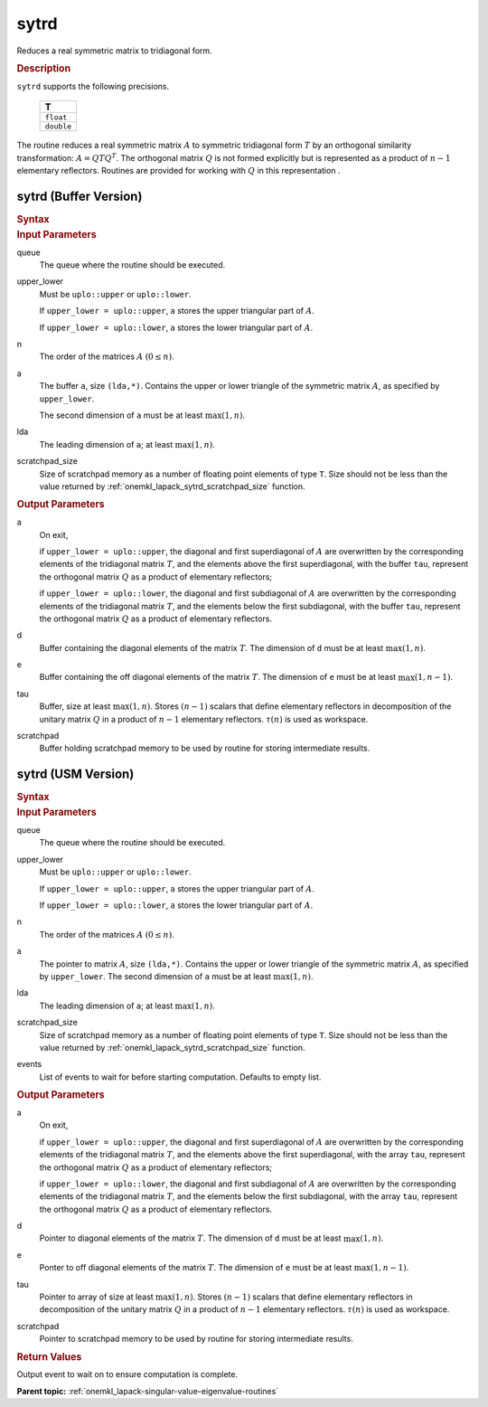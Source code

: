 .. _onemkl_lapack_sytrd:

sytrd
=====

Reduces a real symmetric matrix to tridiagonal form.

.. container:: section

  .. rubric:: Description
      
``sytrd`` supports the following precisions.

     .. list-table:: 
        :header-rows: 1

        * -  T 
        * -  ``float`` 
        * -  ``double`` 

The routine reduces a real symmetric matrix :math:`A` to symmetric
tridiagonal form :math:`T` by an orthogonal similarity transformation:
:math:`A = QTQ^T`. The orthogonal matrix :math:`Q` is not formed explicitly
but is represented as a product of :math:`n-1` elementary reflectors.
Routines are provided for working with :math:`Q` in this representation .

sytrd (Buffer Version)
----------------------

.. container:: section

  .. rubric:: Syntax
         
.. cpp:function::  void oneapi::mkl::lapack::sytrd(cl::sycl::queue &queue, onemkl::uplo upper_lower,      std::int64_t n, cl::sycl::buffer<T,1> &a, std::int64_t lda, cl::sycl::buffer<T,1> &d,      cl::sycl::buffer<T,1> &e, cl::sycl::buffer<T,1> &tau, cl::sycl::buffer<T,1> &scratchpad, std::int64_t      scratchpad_size)

.. container:: section

  .. rubric:: Input Parameters

queue
   The queue where the routine should be executed.

upper_lower
   Must be ``uplo::upper`` or ``uplo::lower``.

   If ``upper_lower = uplo::upper``, ``a`` stores the upper
   triangular part of :math:`A`.

   If ``upper_lower = uplo::lower``, ``a`` stores the lower
   triangular part of :math:`A`.

n
   The order of the matrices :math:`A` :math:`(0 \le n)`.

a
   The buffer ``a``, size ``(lda,*)``. Contains the upper or lower
   triangle of the symmetric matrix :math:`A`, as specified by
   ``upper_lower``.

   The second dimension of ``a`` must be at least :math:`\max(1,n)`.

lda
   The leading dimension of ``a``; at least :math:`\max(1,n)`.

scratchpad_size
   Size of scratchpad memory as a number of floating point elements of type ``T``.
   Size should not be less than the value returned by :ref:`onemkl_lapack_sytrd_scratchpad_size` function.

.. container:: section

  .. rubric:: Output Parameters

a
   On exit,

   if ``upper_lower = uplo::upper``, the diagonal and first
   superdiagonal of :math:`A` are overwritten by the corresponding
   elements of the tridiagonal matrix :math:`T`, and the elements above
   the first superdiagonal, with the buffer ``tau``, represent the
   orthogonal matrix :math:`Q` as a product of elementary reflectors;

   if ``upper_lower = uplo::lower``, the diagonal and first
   subdiagonal of :math:`A` are overwritten by the corresponding elements
   of the tridiagonal matrix :math:`T`, and the elements below the first
   subdiagonal, with the buffer ``tau``, represent the orthogonal matrix
   :math:`Q` as a product of elementary reflectors.

d
   Buffer containing the diagonal elements of the matrix :math:`T`. The
   dimension of ``d`` must be at least :math:`\max(1, n)`.

e
   Buffer containing the off diagonal elements of the matrix :math:`T`.
   The dimension of ``e`` must be at least :math:`\max(1, n-1)`.

tau
   Buffer, size at least :math:`\max(1, n)`. Stores :math:`(n-1)` scalars that
   define elementary reflectors in decomposition of the unitary
   matrix :math:`Q` in a product of :math:`n-1` elementary reflectors.
   :math:`\tau(n)` is used as workspace.

scratchpad
   Buffer holding scratchpad memory to be used by routine for storing intermediate results.

sytrd (USM Version)
----------------------

.. container:: section

  .. rubric:: Syntax

.. cpp:function::  cl::sycl::event oneapi::mkl::lapack::sytrd(cl::sycl::queue &queue, onemkl::uplo upper_lower,      std::int64_t n, T *a, std::int64_t lda, T *d, T *e, T *tau, T *scratchpad, std::int64_t scratchpad_size, const cl::sycl::vector_class<cl::sycl::event> &events = {})

.. container:: section

  .. rubric:: Input Parameters

queue
   The queue where the routine should be executed.

upper_lower
   Must be ``uplo::upper`` or ``uplo::lower``.

   If ``upper_lower = uplo::upper``, ``a`` stores the upper
   triangular part of :math:`A`.

   If ``upper_lower = uplo::lower``, ``a`` stores the lower
   triangular part of :math:`A`.

n
   The order of the matrices :math:`A` :math:`(0 \le n)`.

a
   The pointer to matrix :math:`A`, size ``(lda,*)``. Contains the upper or lower
   triangle of the symmetric matrix :math:`A`, as specified by
   ``upper_lower``.
   The second dimension of ``a`` must be at least :math:`\max(1,n)`.

lda
   The leading dimension of ``a``; at least :math:`\max(1,n)`.

scratchpad_size
   Size of scratchpad memory as a number of floating point elements of type ``T``.
   Size should not be less than the value returned by :ref:`onemkl_lapack_sytrd_scratchpad_size` function.

events
   List of events to wait for before starting computation. Defaults to empty list.

.. container:: section

  .. rubric:: Output Parameters
   
a
   On exit,

   if ``upper_lower = uplo::upper``, the diagonal and first
   superdiagonal of :math:`A` are overwritten by the corresponding
   elements of the tridiagonal matrix :math:`T`, and the elements above
   the first superdiagonal, with the array ``tau``, represent the
   orthogonal matrix :math:`Q` as a product of elementary reflectors;

   if ``upper_lower = uplo::lower``, the diagonal and first
   subdiagonal of :math:`A` are overwritten by the corresponding elements
   of the tridiagonal matrix :math:`T`, and the elements below the first
   subdiagonal, with the array ``tau``, represent the orthogonal matrix
   :math:`Q` as a product of elementary reflectors.

d
   Pointer to diagonal elements of the matrix :math:`T`. The
   dimension of ``d`` must be at least :math:`\max(1, n)`.

e
   Ponter to off diagonal elements of the matrix :math:`T`.
   The dimension of ``e`` must be at least :math:`\max(1, n-1)`.

tau
   Pointer to array of size at least :math:`\max(1, n)`. Stores :math:`(n-1)` scalars that
   define elementary reflectors in decomposition of the unitary
   matrix :math:`Q` in a product of :math:`n-1` elementary reflectors.
   :math:`\tau(n)` is used as workspace.

scratchpad
   Pointer to scratchpad memory to be used by routine for storing intermediate results.

.. container:: section

  .. rubric:: Return Values
         
Output event to wait on to ensure computation is complete.

**Parent topic:** :ref:`onemkl_lapack-singular-value-eigenvalue-routines`


